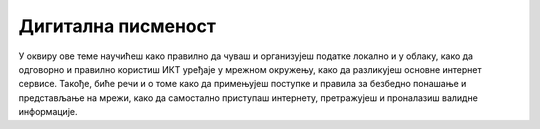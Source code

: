 Дигитална писменост
===================

У оквиру ове теме научићеш како правилно да чуваш и организујеш податке локално и у облаку, како да одговорно и правилно користиш ИКТ уређаје у мрежном окружењу, како да разликујеш основне интернет сервисе. Такође, биће речи и о томе како да примењујеш поступке и правила за безбедно понашање и представљање на мрежи, како да самостално приступаш интернету, претражујеш и проналазиш валидне информације.